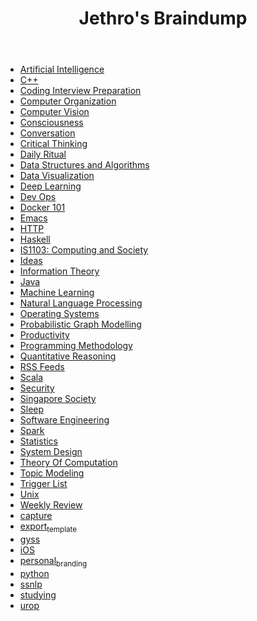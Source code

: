 #+TITLE: Jethro's Braindump

- [[file:artificial_intelligence.org][Artificial Intelligence]]
- [[file:cplusplus.org][C++]]
- [[file:coding_interview.org][Coding Interview Preparation]]
- [[file:computer_organization.org][Computer Organization]]
- [[file:computer_vision.org][Computer Vision]]
- [[file:consciousness.org][Consciousness]]
- [[file:conversation.org][Conversation]]
- [[file:critical_thinking.org][Critical Thinking]]
- [[file:ritual.org][Daily Ritual]]
- [[file:ds_algo.org][Data Structures and Algorithms]]
- [[file:data_viz.org][Data Visualization]]
- [[file:deep_learning.org][Deep Learning]]
- [[file:devops.org][Dev Ops]]
- [[file:docker.org][Docker 101]]
- [[file:emacs.org][Emacs]]
- [[file:http.org][HTTP]]
- [[file:haskell.org][Haskell]]
- [[file:is1103.org][IS1103: Computing and Society]]
- [[file:ideas.org][Ideas]]
- [[file:information_theory.org][Information Theory]]
- [[file:java.org][Java]]
- [[file:machine_learning.org][Machine Learning]]
- [[file:nlp.org][Natural Language Processing]]
- [[file:operatingsystems.org][Operating Systems]]
- [[file:pgm.org][Probabilistic Graph Modelling]]
- [[file:productivity.org][Productivity]]
- [[file:programming_methodology.org][Programming Methodology]]
- [[file:ger1000.org][Quantitative Reasoning]]
- [[file:feeds.org][RSS Feeds]]
- [[file:scala.org][Scala]]
- [[file:security.org][Security]]
- [[file:ges1028.org][Singapore Society]]
- [[file:sleep.org][Sleep]]
- [[file:software_engineering.org][Software Engineering]]
- [[file:spark.org][Spark]]
- [[file:statistics.org][Statistics]]
- [[file:system_design.org][System Design]]
- [[file:theory_of_computation.org][Theory Of Computation]]
- [[file:topic_modelling.org][Topic Modeling]]
- [[file:trigger_list.org][Trigger List]]
- [[file:unix.org][Unix]]
- [[file:weekly_review.org][Weekly Review]]
- [[file:capture.org][capture]]
- [[file:export_template.org][export_template]]
- [[file:gyss.org][gyss]]
- [[file:ios.org][iOS]]
- [[file:personal_branding.org][personal_branding]]
- [[file:python.org][python]]
- [[file:ssnlp.org][ssnlp]]
- [[file:studying.org][studying]]
- [[file:urop.org][urop]]